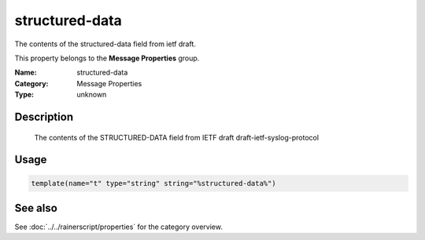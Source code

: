 .. _prop-message-structured-data:
.. _properties.message.structured-data:

structured-data
===============

.. index::
   single: properties; structured-data
   single: structured-data

.. summary-start

The contents of the structured-data field from ietf draft.

.. summary-end

This property belongs to the **Message Properties** group.

:Name: structured-data
:Category: Message Properties
:Type: unknown

Description
-----------
  The contents of the STRUCTURED-DATA field from IETF draft
  draft-ietf-syslog-protocol

Usage
-----
.. _properties.message.structured-data-usage:

.. code-block:: rsyslog

   template(name="t" type="string" string="%structured-data%")

See also
--------
See :doc:`../../rainerscript/properties` for the category overview.

